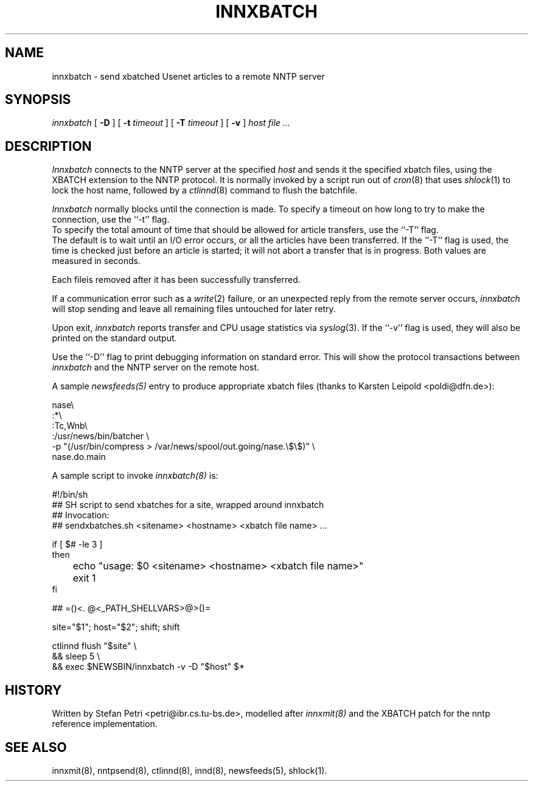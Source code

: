 .TH INNXBATCH 8
.SH NAME
innxbatch \- send xbatched Usenet articles to a remote NNTP server
.SH SYNOPSIS
.I innxbatch
[
.B \-D
]
[
.BI \-t " timeout"
]
[
.BI \-T " timeout"
]
[
.B \-v
]
.I host
.I file ...
.SH DESCRIPTION
.I Innxbatch
connects to the NNTP server at the specified
.I host
and sends it the specified xbatch files, using the XBATCH extension to
the NNTP protocol. It is normally invoked by a script run out of
.IR cron (8)
that uses
.IR shlock (1)
to lock the host name, followed by a
.IR ctlinnd (8)
command to flush the batchfile.
.PP
.I Innxbatch
normally blocks until the connection is made.
To specify a timeout on how long to try to make the connection, use
the ``\-t'' flag.
.br
To specify the total amount of time that should be allowed for article
transfers, use the ``\-T'' flag.
.br
The default is to wait until an I/O error occurs, or all the articles have
been transferred. If the ``\-T'' flag is used, the time is checked
just before an article is started; it will not abort a transfer that
is in progress. Both values are measured in seconds.
.PP
Each fileis removed after it has been successfully transferred.
.PP
If a communication error such as a
.IR write (2)
failure, or an unexpected reply from the remote server occurs,
.I innxbatch
will stop sending and leave all remaining files untouched for later retry.
.PP
.PP
Upon exit,
.I innxbatch
reports transfer and CPU usage statistics via
.IR syslog (3).
If the ``\-v'' flag is used, they will also be printed on the standard
output.
.PP
Use the ``\-D'' flag to print debugging information on standard error.
This will show the protocol transactions between
.I innxbatch
and the NNTP server on the remote host.
.PP
A sample
.I newsfeeds(5)
entry to produce appropriate xbatch files (thanks to Karsten Leipold
<poldi@dfn.de>):

.nf
  nase\e
    :*\e
    :Tc,Wnb\e
.\" =()<.ds R$ @<_PATH_NEWSBIN>@>()=
.ds R$ /usr/news/bin
    :\*(R$/batcher \e
.\" =()<.ds R$ @<_PATH_COMPRESS>@>()=
.ds R$ /usr/bin/compress
.\" =()<.ds P$ @<_PATH_BATCHDIR>@>()=
.ds P$ /var/news/spool/out.going
       -p "(\*(R$ > \*(P$/nase.\e$\e$)" \e
       nase.do.main
.fi

A sample script to invoke
.I innxbatch(8)
is:

.nf
  #!/bin/sh
  ##  SH script to send xbatches for a site, wrapped around innxbatch
  ##  Invocation:
  ##     sendxbatches.sh <sitename> <hostname> <xbatch file name> ...

  if [ $# -le 3 ]
  then
	echo "usage: $0 <sitename> <hostname> <xbatch file name>"
	exit 1
  fi

  ##  =()<. @<_PATH_SHELLVARS>@>()=
. /var/news/etc/innshellvars

  site="$1"; host="$2"; shift; shift

  ctlinnd flush "$site" \e
  && sleep 5 \e
  && exec $NEWSBIN/innxbatch -v -D "$host" $*
.fi

.SH HISTORY
Written by Stefan Petri <petri@ibr.cs.tu-bs.de>, modelled after
.I innxmit(8)
and the XBATCH patch for the nntp reference implementation.
.SH "SEE ALSO"
innxmit(8),
nntpsend(8),
ctlinnd(8),
innd(8),
newsfeeds(5),
shlock(1).
